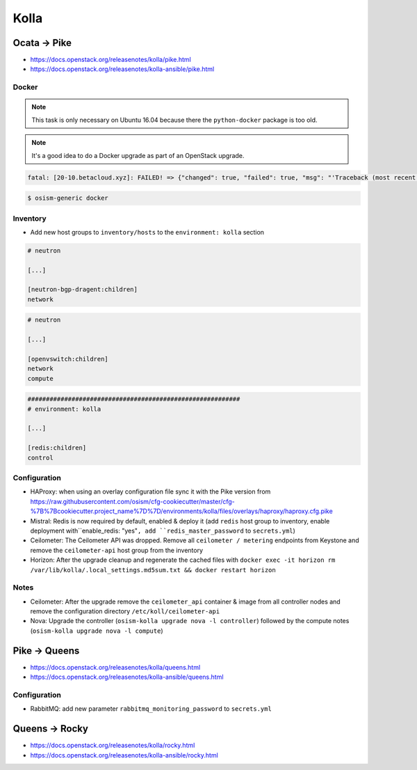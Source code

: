 =====
Kolla
=====

Ocata -> Pike
=============

* https://docs.openstack.org/releasenotes/kolla/pike.html
* https://docs.openstack.org/releasenotes/kolla-ansible/pike.html

Docker
------

.. note::

   This task is only necessary on Ubuntu 16.04 because there the ``python-docker`` package is too old.

.. note::

   It's a good idea to do a Docker upgrade as part of an OpenStack upgrade.

.. code-block:: none

   fatal: [20-10.betacloud.xyz]: FAILED! => {"changed": true, "failed": true, "msg": "'Traceback (most recent call last):\\n  File \"/tmp/ansible_Lrxpgg/ansible_module_kolla_docker.py\", line 804, in main\\n    dw = DockerWorker(module)\\n  File \"/tmp/ansible_Lrxpgg/ansible_module_kolla_docker.py\", line 218, in __init__\\n    self.dc = get_docker_client()(**options)\\n  File \"/tmp/ansible_Lrxpgg/ansible_module_kolla_docker.py\", line 201, in get_docker_client\\n    return docker.APIClient\\nAttributeError: \\'module\\' object has no attribute \\'APIClient\\'\\n'"}

.. code-block:: console

   $ osism-generic docker

Inventory
---------

* Add new host groups to ``inventory/hosts`` to the ``environment: kolla`` section

.. code-block:: ini

   # neutron

   [...]

   [neutron-bgp-dragent:children]
   network

.. code-block:: ini

   # neutron

   [...]

   [openvswitch:children]
   network
   compute

.. code-block:: ini

   ##########################################################
   # environment: kolla

   [...]

   [redis:children]
   control

Configuration
-------------

* HAProxy: when using an overlay configuration file sync it with the Pike version from https://raw.githubusercontent.com/osism/cfg-cookiecutter/master/cfg-%7B%7Bcookiecutter.project_name%7D%7D/environments/kolla/files/overlays/haproxy/haproxy.cfg.pike

* Mistral: Redis is now required by default, enabled & deploy it (add ``redis`` host group to inventory, enable deployment with``enable_redis: "yes"``, add ``redis_master_password`` to ``secrets.yml``)

* Ceilometer: The Ceilometer API was dropped. Remove all ``ceilometer / metering`` endpoints from Keystone and remove the ``ceilometer-api`` host group from the inventory

* Horizon: After the upgrade cleanup and regenerate the cached files with ``docker exec -it horizon rm /var/lib/kolla/.local_settings.md5sum.txt && docker restart horizon``

Notes
-----

* Ceilometer: After the upgrade remove the ``ceilometer_api`` container & image from all controller nodes and remove the configuration directory ``/etc/koll/ceilometer-api``

* Nova: Upgrade the controller (``osism-kolla upgrade nova -l controller``) followed by the compute notes (``osism-kolla upgrade nova -l compute``)

Pike -> Queens
==============

* https://docs.openstack.org/releasenotes/kolla/queens.html
* https://docs.openstack.org/releasenotes/kolla-ansible/queens.html

Configuration
-------------

* RabbitMQ: add new parameter ``rabbitmq_monitoring_password`` to ``secrets.yml``

Queens -> Rocky
===============

* https://docs.openstack.org/releasenotes/kolla/rocky.html
* https://docs.openstack.org/releasenotes/kolla-ansible/rocky.html
